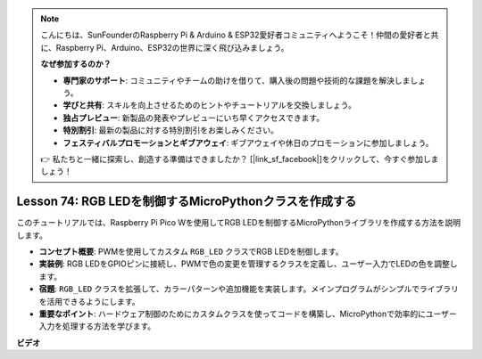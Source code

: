 .. note::

    こんにちは、SunFounderのRaspberry Pi & Arduino & ESP32愛好者コミュニティへようこそ！仲間の愛好者と共に、Raspberry Pi、Arduino、ESP32の世界に深く飛び込みましょう。

    **なぜ参加するのか？**

    - **専門家のサポート**: コミュニティやチームの助けを借りて、購入後の問題や技術的な課題を解決しましょう。
    - **学びと共有**: スキルを向上させるためのヒントやチュートリアルを交換しましょう。
    - **独占プレビュー**: 新製品の発表やプレビューにいち早くアクセスできます。
    - **特別割引**: 最新の製品に対する特別割引をお楽しみください。
    - **フェスティバルプロモーションとギブアウェイ**: ギブアウェイや休日のプロモーションに参加しましょう。

    👉 私たちと一緒に探索し、創造する準備はできましたか？ [|link_sf_facebook|]をクリックして、今すぐ参加しましょう！

Lesson 74: RGB LEDを制御するMicroPythonクラスを作成する
===================================================================================

このチュートリアルでは、Raspberry Pi Pico Wを使用してRGB LEDを制御するMicroPythonライブラリを作成する方法を説明します。

* **コンセプト概要**: PWMを使用してカスタム ``RGB_LED`` クラスでRGB LEDを制御します。
* **実装例**: RGB LEDをGPIOピンに接続し、PWMで色の変更を管理するクラスを定義し、ユーザー入力でLEDの色を調整します。
* **宿題**: ``RGB_LED`` クラスを拡張して、カラーパターンや追加機能を実装します。メインプログラムがシンプルでライブラリを活用できるようにします。
* **重要なポイント**: ハードウェア制御のためにカスタムクラスを使ってコードを構築し、MicroPythonで効率的にユーザー入力を処理する方法を学びます。


**ビデオ**

.. raw:: html

    <iframe width="700" height="500" src="https://www.youtube.com/embed/tw-mXURNEUc?si=Ja75F1-I6MYwJgEh" title="YouTube video player" frameborder="0" allow="accelerometer; autoplay; clipboard-write; encrypted-media; gyroscope; picture-in-picture; web-share" allowfullscreen></iframe>
